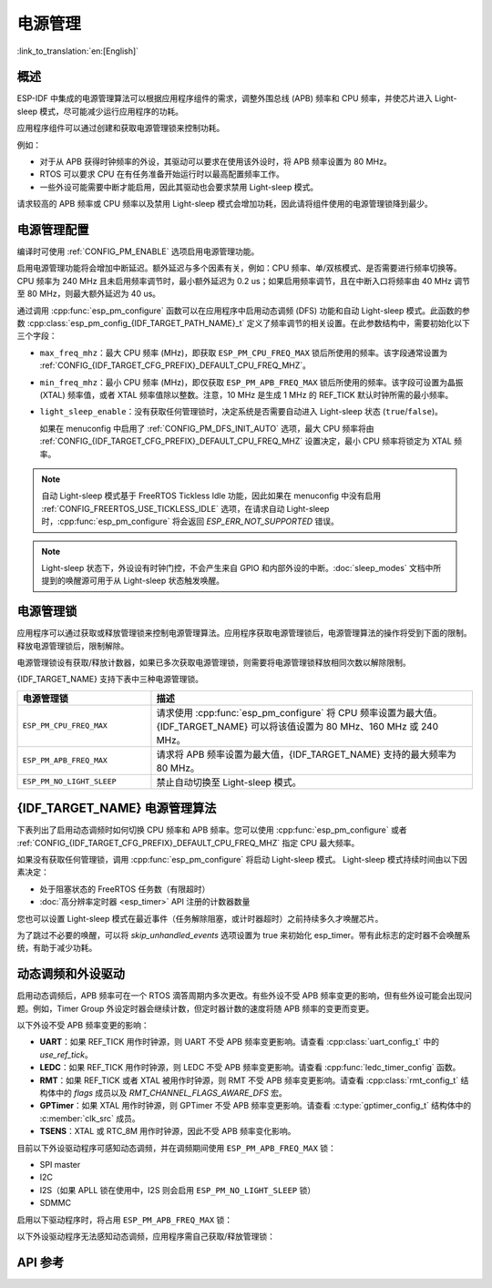 电源管理
================

:link_to_translation:`en:[English]`

概述
--------

ESP-IDF 中集成的电源管理算法可以根据应用程序组件的需求，调整外围总线 (APB) 频率和 CPU 频率，并使芯片进入 Light-sleep 模式，尽可能减少运行应用程序的功耗。

应用程序组件可以通过创建和获取电源管理锁来控制功耗。

例如：

- 对于从 APB 获得时钟频率的外设，其驱动可以要求在使用该外设时，将 APB 频率设置为 80 MHz。
- RTOS 可以要求 CPU 在有任务准备开始运行时以最高配置频率工作。
- 一些外设可能需要中断才能启用，因此其驱动也会要求禁用 Light-sleep 模式。

请求较高的 APB 频率或 CPU 频率以及禁用 Light-sleep 模式会增加功耗，因此请将组件使用的电源管理锁降到最少。

电源管理配置
-------------

编译时可使用 :ref:`CONFIG_PM_ENABLE` 选项启用电源管理功能。

启用电源管理功能将会增加中断延迟。额外延迟与多个因素有关，例如：CPU 频率、单/双核模式、是否需要进行频率切换等。CPU 频率为 240 MHz 且未启用频率调节时，最小额外延迟为 0.2 us；如果启用频率调节，且在中断入口将频率由 40 MHz 调节至 80 MHz，则最大额外延迟为 40 us。

通过调用 :cpp:func:`esp_pm_configure` 函数可以在应用程序中启用动态调频 (DFS) 功能和自动 Light-sleep 模式。此函数的参数 :cpp:class:`esp_pm_config_{IDF_TARGET_PATH_NAME}_t` 定义了频率调节的相关设置。在此参数结构中，需要初始化以下三个字段：

- ``max_freq_mhz``：最大 CPU 频率 (MHz)，即获取 ``ESP_PM_CPU_FREQ_MAX`` 锁后所使用的频率。该字段通常设置为 :ref:`CONFIG_{IDF_TARGET_CFG_PREFIX}_DEFAULT_CPU_FREQ_MHZ`。
- ``min_freq_mhz``：最小 CPU 频率 (MHz)，即仅获取 ``ESP_PM_APB_FREQ_MAX`` 锁后所使用的频率。该字段可设置为晶振 (XTAL) 频率值，或者 XTAL 频率值除以整数。注意，10 MHz 是生成 1 MHz 的 REF_TICK 默认时钟所需的最小频率。
- ``light_sleep_enable``：没有获取任何管理锁时，决定系统是否需要自动进入 Light-sleep 状态 (``true``/``false``)。


  如果在 menuconfig 中启用了 :ref:`CONFIG_PM_DFS_INIT_AUTO` 选项，最大 CPU 频率将由 :ref:`CONFIG_{IDF_TARGET_CFG_PREFIX}_DEFAULT_CPU_FREQ_MHZ` 设置决定，最小 CPU 频率将锁定为 XTAL 频率。

.. note::

  自动 Light-sleep 模式基于 FreeRTOS Tickless Idle 功能，因此如果在 menuconfig 中没有启用 :ref:`CONFIG_FREERTOS_USE_TICKLESS_IDLE` 选项，在请求自动 Light-sleep 时，:cpp:func:`esp_pm_configure` 将会返回 `ESP_ERR_NOT_SUPPORTED` 错误。

.. note::

  Light-sleep 状态下，外设设有时钟门控，不会产生来自 GPIO 和内部外设的中断。:doc:`sleep_modes` 文档中所提到的唤醒源可用于从 Light-sleep 状态触发唤醒。

.. only:: SOC_PM_SUPPORT_EXT_WAKEUP

  例如，EXT0 和 EXT1 唤醒源可以通过 GPIO 唤醒芯片。


电源管理锁
----------------------

应用程序可以通过获取或释放管理锁来控制电源管理算法。应用程序获取电源管理锁后，电源管理算法的操作将受到下面的限制。释放电源管理锁后，限制解除。

电源管理锁设有获取/释放计数器，如果已多次获取电源管理锁，则需要将电源管理锁释放相同次数以解除限制。

{IDF_TARGET_NAME} 支持下表中三种电源管理锁。

.. list-table::
  :header-rows: 1
  :widths: 25 60

  * - 电源管理锁
    - 描述
  * - ``ESP_PM_CPU_FREQ_MAX``
    - 请求使用 :cpp:func:`esp_pm_configure` 将 CPU 频率设置为最大值。{IDF_TARGET_NAME} 可以将该值设置为 80 MHz、160 MHz 或 240 MHz。
  * - ``ESP_PM_APB_FREQ_MAX``
    - 请求将 APB 频率设置为最大值，{IDF_TARGET_NAME} 支持的最大频率为 80 MHz。
  * - ``ESP_PM_NO_LIGHT_SLEEP``
    - 禁止自动切换至 Light-sleep 模式。

{IDF_TARGET_NAME} 电源管理算法
--------------------------------

下表列出了启用动态调频时如何切换 CPU 频率和 APB 频率。您可以使用 :cpp:func:`esp_pm_configure` 或者 :ref:`CONFIG_{IDF_TARGET_CFG_PREFIX}_DEFAULT_CPU_FREQ_MHZ` 指定 CPU 最大频率。

.. only:: esp32

   .. include:: inc/power_management_esp32.rst

.. only:: not esp32

   .. include:: inc/power_management_esp32s2_and_later.rst


如果没有获取任何管理锁，调用 :cpp:func:`esp_pm_configure` 将启动 Light-sleep 模式。 Light-sleep 模式持续时间由以下因素决定：

- 处于阻塞状态的 FreeRTOS 任务数（有限超时）
- :doc:`高分辨率定时器 <esp_timer>` API 注册的计数器数量

您也可以设置 Light-sleep 模式在最近事件（任务解除阻塞，或计时器超时）之前持续多久才唤醒芯片。

为了跳过不必要的唤醒，可以将 `skip_unhandled_events` 选项设置为 true 来初始化 esp_timer。带有此标志的定时器不会唤醒系统，有助于减少功耗。


动态调频和外设驱动
------------------------------------------------

启用动态调频后，APB 频率可在一个 RTOS 滴答周期内多次更改。有些外设不受 APB 频率变更的影响，但有些外设可能会出现问题。例如，Timer Group 外设定时器会继续计数，但定时器计数的速度将随 APB 频率的变更而变更。

以下外设不受 APB 频率变更的影响：

- **UART**：如果 REF_TICK 用作时钟源，则 UART 不受 APB 频率变更影响。请查看 :cpp:class:`uart_config_t` 中的 `use_ref_tick`。
- **LEDC**：如果 REF_TICK 用作时钟源，则 LEDC 不受 APB 频率变更影响。请查看 :cpp:func:`ledc_timer_config` 函数。
- **RMT**：如果 REF_TICK 或者 XTAL 被用作时钟源，则 RMT 不受 APB 频率变更影响。请查看 :cpp:class:`rmt_config_t` 结构体中的 `flags` 成员以及 `RMT_CHANNEL_FLAGS_AWARE_DFS` 宏。
- **GPTimer**：如果 XTAL 用作时钟源，则 GPTimer 不受 APB 频率变更影响。请查看 :c:type:`gptimer_config_t` 结构体中的 :c:member:`clk_src` 成员。
- **TSENS**：XTAL 或 RTC_8M 用作时钟源，因此不受 APB 频率变化影响。

目前以下外设驱动程序可感知动态调频，并在调频期间使用 ``ESP_PM_APB_FREQ_MAX`` 锁：

- SPI master
- I2C
- I2S（如果 APLL 锁在使用中，I2S 则会启用 ``ESP_PM_NO_LIGHT_SLEEP`` 锁）
- SDMMC

启用以下驱动程序时，将占用 ``ESP_PM_APB_FREQ_MAX`` 锁：

.. list::

    - **SPI slave**：从调用 :cpp:func:`spi_slave_initialize` 至 :cpp:func:`spi_slave_free` 期间。
    - **Ethernet**：从调用 :cpp:func:`esp_eth_driver_install` 至 :cpp:func:`esp_eth_driver_uninstall` 期间。
    - **WiFi**：从调用 :cpp:func:`esp_wifi_start` 至 :cpp:func:`esp_wifi_stop` 期间。如果启用了调制解调器睡眠模式，广播关闭时将释放此管理锁。
    - **TWAI**：从调用 :cpp:func:`twai_driver_install` 至 :cpp:func:`twai_driver_uninstall` 期间。
    :SOC_BT_SUPPORTED and esp32: - **Bluetooth**：从调用 :cpp:func:`esp_bt_controller_enable` 至 :cpp:func:`esp_bt_controller_disable` 期间。如果启用了蓝牙调制解调器，广播关闭时将释放此管理锁。但依然占用 ``ESP_PM_NO_LIGHT_SLEEP`` 锁，除非将 :ref:`CONFIG_BTDM_CTRL_LOW_POWER_CLOCK` 选项设置为 “外部 32 kHz 晶振”。
    :SOC_BT_SUPPORTED and not esp32: - **Bluetooth**：从调用 :cpp:func:`esp_bt_controller_enable` 至 :cpp:func:`esp_bt_controller_disable` 期间。如果启用了蓝牙调制解调器，广播关闭时将释放此管理锁。但依然占用 ``ESP_PM_NO_LIGHT_SLEEP`` 锁。

以下外设驱动程序无法感知动态调频，应用程序需自己获取/释放管理锁：

.. list::

    - PCNT
    - Sigma-delta
    - 旧版定时器驱动（Timer Group)
    :SOC_MCPWM_SUPPORTED: - MCPWM

API 参考
-------------

.. include-build-file:: inc/esp_pm.inc
.. include-build-file:: inc/pm.inc

